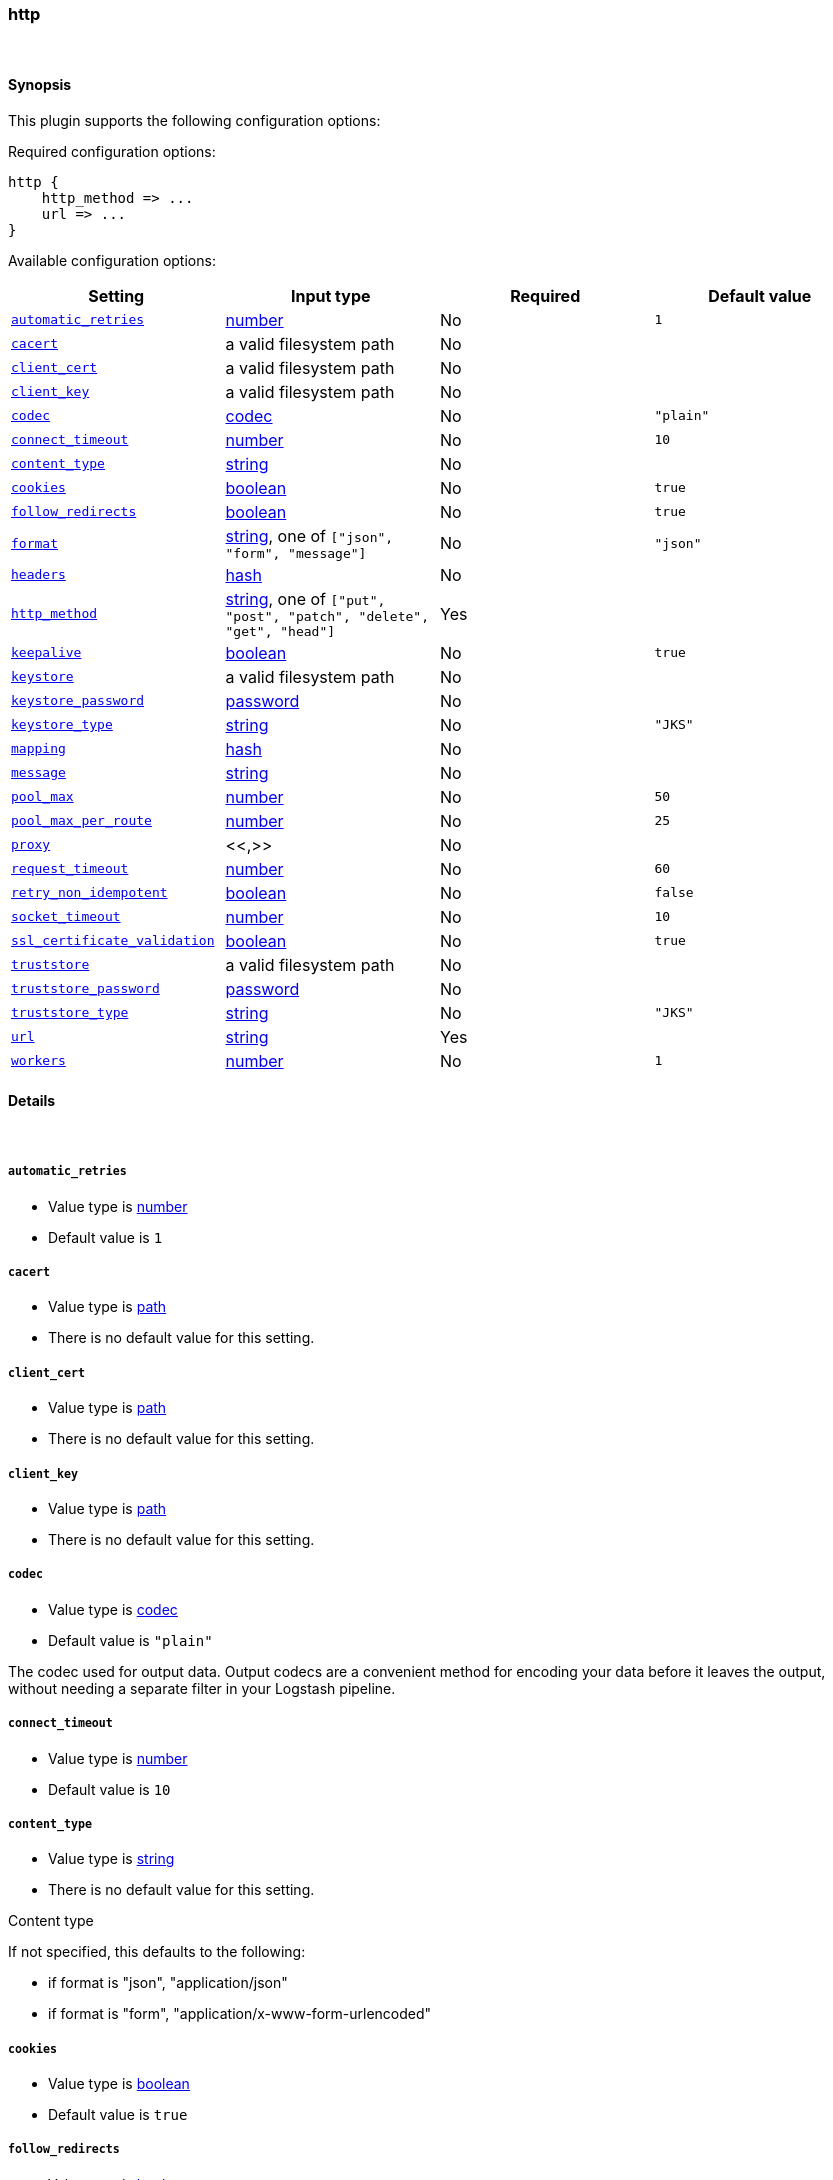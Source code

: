 [[plugins-outputs-http]]
=== http





&nbsp;

==== Synopsis

This plugin supports the following configuration options:


Required configuration options:

[source,json]
--------------------------
http {
    http_method => ...
    url => ...
}
--------------------------



Available configuration options:

[cols="<,<,<,<m",options="header",]
|=======================================================================
|Setting |Input type|Required|Default value
| <<plugins-outputs-http-automatic_retries>> |<<number,number>>|No|`1`
| <<plugins-outputs-http-cacert>> |a valid filesystem path|No|
| <<plugins-outputs-http-client_cert>> |a valid filesystem path|No|
| <<plugins-outputs-http-client_key>> |a valid filesystem path|No|
| <<plugins-outputs-http-codec>> |<<codec,codec>>|No|`"plain"`
| <<plugins-outputs-http-connect_timeout>> |<<number,number>>|No|`10`
| <<plugins-outputs-http-content_type>> |<<string,string>>|No|
| <<plugins-outputs-http-cookies>> |<<boolean,boolean>>|No|`true`
| <<plugins-outputs-http-follow_redirects>> |<<boolean,boolean>>|No|`true`
| <<plugins-outputs-http-format>> |<<string,string>>, one of `["json", "form", "message"]`|No|`"json"`
| <<plugins-outputs-http-headers>> |<<hash,hash>>|No|
| <<plugins-outputs-http-http_method>> |<<string,string>>, one of `["put", "post", "patch", "delete", "get", "head"]`|Yes|
| <<plugins-outputs-http-keepalive>> |<<boolean,boolean>>|No|`true`
| <<plugins-outputs-http-keystore>> |a valid filesystem path|No|
| <<plugins-outputs-http-keystore_password>> |<<password,password>>|No|
| <<plugins-outputs-http-keystore_type>> |<<string,string>>|No|`"JKS"`
| <<plugins-outputs-http-mapping>> |<<hash,hash>>|No|
| <<plugins-outputs-http-message>> |<<string,string>>|No|
| <<plugins-outputs-http-pool_max>> |<<number,number>>|No|`50`
| <<plugins-outputs-http-pool_max_per_route>> |<<number,number>>|No|`25`
| <<plugins-outputs-http-proxy>> |<<,>>|No|
| <<plugins-outputs-http-request_timeout>> |<<number,number>>|No|`60`
| <<plugins-outputs-http-retry_non_idempotent>> |<<boolean,boolean>>|No|`false`
| <<plugins-outputs-http-socket_timeout>> |<<number,number>>|No|`10`
| <<plugins-outputs-http-ssl_certificate_validation>> |<<boolean,boolean>>|No|`true`
| <<plugins-outputs-http-truststore>> |a valid filesystem path|No|
| <<plugins-outputs-http-truststore_password>> |<<password,password>>|No|
| <<plugins-outputs-http-truststore_type>> |<<string,string>>|No|`"JKS"`
| <<plugins-outputs-http-url>> |<<string,string>>|Yes|
| <<plugins-outputs-http-workers>> |<<number,number>>|No|`1`
|=======================================================================



==== Details

&nbsp;

[[plugins-outputs-http-automatic_retries]]
===== `automatic_retries` 

  * Value type is <<number,number>>
  * Default value is `1`



[[plugins-outputs-http-cacert]]
===== `cacert` 

  * Value type is <<path,path>>
  * There is no default value for this setting.



[[plugins-outputs-http-client_cert]]
===== `client_cert` 

  * Value type is <<path,path>>
  * There is no default value for this setting.



[[plugins-outputs-http-client_key]]
===== `client_key` 

  * Value type is <<path,path>>
  * There is no default value for this setting.



[[plugins-outputs-http-codec]]
===== `codec` 

  * Value type is <<codec,codec>>
  * Default value is `"plain"`

The codec used for output data. Output codecs are a convenient method for encoding your data before it leaves the output, without needing a separate filter in your Logstash pipeline.

[[plugins-outputs-http-connect_timeout]]
===== `connect_timeout` 

  * Value type is <<number,number>>
  * Default value is `10`



[[plugins-outputs-http-content_type]]
===== `content_type` 

  * Value type is <<string,string>>
  * There is no default value for this setting.

Content type

If not specified, this defaults to the following:

* if format is "json", "application/json"
* if format is "form", "application/x-www-form-urlencoded"

[[plugins-outputs-http-cookies]]
===== `cookies` 

  * Value type is <<boolean,boolean>>
  * Default value is `true`



[[plugins-outputs-http-follow_redirects]]
===== `follow_redirects` 

  * Value type is <<boolean,boolean>>
  * Default value is `true`



[[plugins-outputs-http-format]]
===== `format` 

  * Value can be any of: `json`, `form`, `message`
  * Default value is `"json"`

Set the format of the http body.

If form, then the body will be the mapping (or whole event) converted
into a query parameter string, e.g. `foo=bar&baz=fizz...`

If message, then the body will be the result of formatting the event according to message

Otherwise, the event is sent as json.

[[plugins-outputs-http-headers]]
===== `headers` 

  * Value type is <<hash,hash>>
  * There is no default value for this setting.

Custom headers to use
format is `headers => ["X-My-Header", "%{host}"]`

[[plugins-outputs-http-http_method]]
===== `http_method` 

  * This is a required setting.
  * Value can be any of: `put`, `post`, `patch`, `delete`, `get`, `head`
  * There is no default value for this setting.

The HTTP Verb. One of "put", "post", "patch", "delete", "get", "head"

[[plugins-outputs-http-keepalive]]
===== `keepalive` 

  * Value type is <<boolean,boolean>>
  * Default value is `true`



[[plugins-outputs-http-keystore]]
===== `keystore` 

  * Value type is <<path,path>>
  * There is no default value for this setting.



[[plugins-outputs-http-keystore_password]]
===== `keystore_password` 

  * Value type is <<password,password>>
  * There is no default value for this setting.



[[plugins-outputs-http-keystore_type]]
===== `keystore_type` 

  * Value type is <<string,string>>
  * Default value is `"JKS"`



[[plugins-outputs-http-mapping]]
===== `mapping` 

  * Value type is <<hash,hash>>
  * There is no default value for this setting.

This lets you choose the structure and parts of the event that are sent.


For example:
[source,ruby]
   mapping => {"foo", "%{host}", "bar", "%{type}"}

[[plugins-outputs-http-message]]
===== `message` 

  * Value type is <<string,string>>
  * There is no default value for this setting.



[[plugins-outputs-http-pool_max]]
===== `pool_max` 

  * Value type is <<number,number>>
  * Default value is `50`



[[plugins-outputs-http-pool_max_per_route]]
===== `pool_max_per_route` 

  * Value type is <<number,number>>
  * Default value is `25`



[[plugins-outputs-http-proxy]]
===== `proxy` 

  <li> Value type is <<string,string>>
  * There is no default value for this setting.



[[plugins-outputs-http-request_timeout]]
===== `request_timeout` 

  * Value type is <<number,number>>
  * Default value is `60`



[[plugins-outputs-http-retry_non_idempotent]]
===== `retry_non_idempotent` 

  * Value type is <<boolean,boolean>>
  * Default value is `false`



[[plugins-outputs-http-socket_timeout]]
===== `socket_timeout` 

  * Value type is <<number,number>>
  * Default value is `10`



[[plugins-outputs-http-ssl_certificate_validation]]
===== `ssl_certificate_validation` 

  * Value type is <<boolean,boolean>>
  * Default value is `true`



[[plugins-outputs-http-truststore]]
===== `truststore` 

  * Value type is <<path,path>>
  * There is no default value for this setting.



[[plugins-outputs-http-truststore_password]]
===== `truststore_password` 

  * Value type is <<password,password>>
  * There is no default value for this setting.



[[plugins-outputs-http-truststore_type]]
===== `truststore_type` 

  * Value type is <<string,string>>
  * Default value is `"JKS"`



[[plugins-outputs-http-url]]
===== `url` 

  * This is a required setting.
  * Value type is <<string,string>>
  * There is no default value for this setting.

This output lets you send events to a
generic HTTP(S) endpoint

This output will execute up to 'pool_max' requests in parallel for performance.
Consider this when tuning this plugin for performance.

Additionally, note that when parallel execution is used strict ordering of events is not
guaranteed!

Beware, this gem does not yet support codecs. Please use the 'format' option for now.
URL to use

[[plugins-outputs-http-verify_ssl]]
===== `verify_ssl`  (DEPRECATED)

  * DEPRECATED WARNING: This configuration item is deprecated and may not be available in future versions.
  * Value type is <<boolean,boolean>>
  * Default value is `true`

DEPRECATED. Set 'ssl_certificate_validation' instead

[[plugins-outputs-http-workers]]
===== `workers` 

  * Value type is <<number,number>>
  * Default value is `1`

The number of workers to use for this output.
Note that this setting may not be useful for all outputs.


